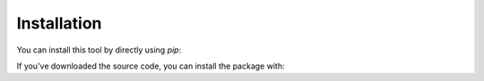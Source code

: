 Installation
============

You can install this tool by directly using `pip`:

.. code-block::shell

    $ pip install senaite.serial.cli


If you've downloaded the source code, you can install the package with:

.. code-block::shell

    $ pip install -e .
